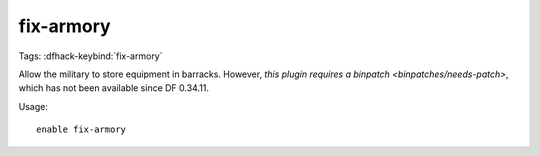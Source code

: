 fix-armory
==========
Tags:
:dfhack-keybind:`fix-armory`

Allow the military to store equipment in barracks. However,
`this plugin requires a binpatch <binpatches/needs-patch>`, which has not
been available since DF 0.34.11.

Usage::

    enable fix-armory
